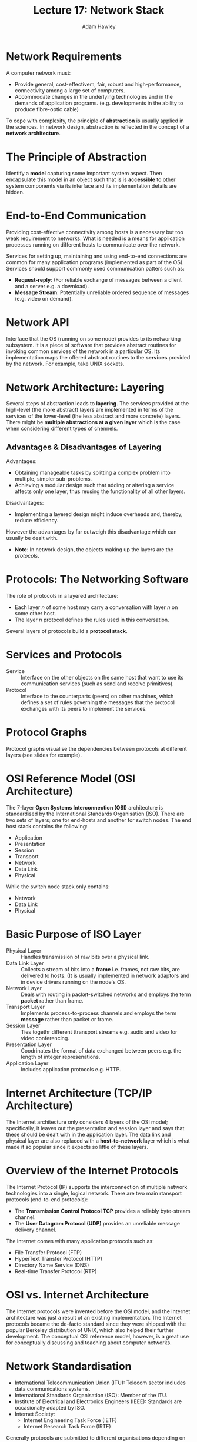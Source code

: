 #+TITLE: Lecture 17: Network Stack
#+AUTHOR: Adam Hawley

* Network Requirements
A computer network must:
- Provide general, cost-effectivem, fair, robust and high-performance, connectivity among a large set of computers.
- Accommodate changes in the underlying technologies and in the demands of application programs. (e.g. developments in the ability to produce fibre-optic cable)
To cope with complexity, the principle of *abstraction* is usually applied in the sciences.
In network design, abstraction is reflected in the concept of a *network architecture*.

* The Principle of Abstraction
Identify a *model* capturing some important system aspect.
Then encapsulate this model in an object such that is is *accessible* to other system components via its interface and its implementation details are hidden.

* End-to-End Communication
Providing cost-effective connectivity among hosts is a necessary but too weak requirement to networks.
What is needed is a means for application processes running on different hosts to communicate over the network.

Services for setting up, maintaining and using end-to-end connections are common for many application programs (implemented as part of the OS).
Services should support commonly used communication patters such as:
- *Request-reply*: (For reliable exchange of messages between a client and a server e.g. a download).
- *Message Stream*: Potentially unreliable ordered sequence of messages (e.g. video on demand).

* Network API
Interface that the OS (running on some node) provides to its networking subsystem.
It is a piece of software that provides abstract routines for invoking common services of the network in a particular OS.
Its implementation maps the offered abstract routines to the *services* provided by the network.
For example, take UNIX sockets.

* Network Architecture: Layering
Several steps of abstraction leads to *layering*.
The services provided at the high-level (the more abstract) layers are implemented in terms of the services of the lower-level (the less abstract and more concrete) layers.
There might be *multiple abstractions at a given layer* which is the case when considering different types of chennels.

** Advantages & Disadvantages of Layering
Advantages:
- Obtaining manageable tasks by splitting a complex problem into multiple, simpler sub-problems.
- Achieving a modular design such that adding or altering a service affects only one layer, thus reusing the functionality of all other layers.
Disadvantages:
- Implementing a layered design might induce overheads and, thereby, reduce efficiency. 
However the advantages by far outweigh this disadvantage which can usually be dealt with.
- *Note*: In network design, the objects making up the layers are the /protocols/.

* Protocols: The Networking Software
The role of protocols in a layered architecture:
- Each layer /n/ of some host may carry a conversation with layer /n/ on some other host.
- The layer /n/ protocol defines the rules used in this conversation.
Several layers of protocols build a *protocol stack*.

* Services and Protocols
- Service :: Interface on the other objects on the same host that want to use its communication services (such as send and receive primitives).
- Protocol :: Interface to the counterparts (peers) on other machines, which defines a set of rules governing the messages that the protocol exchanges with its peers to implement the services.

* Protocol Graphs 
Protocol graphs visualise the dependencies between protocols at different layers (see slides for example).

* OSI Reference Model (OSI Architecture)
The 7-layer *Open Systems Interconnection (OSI)* architecture is standardised by the International Standards Organisation (ISO).
There are two sets of layers; one for end-hosts and another for switch nodes.
The end host stack contains the following:
- Application
- Presentation
- Session
- Transport
- Network
- Data Link
- Physical
While the switch node stack only contains:
- Network
- Data Link
- Physical

* Basic Purpose of ISO Layer
- Physical Layer :: Handles transmission of raw bits over a physical link.
- Data Link Layer :: Collects a stream of bits into a *frame* i.e. frames, not raw bits, are delivered to hosts. (It is usually implemented in network adaptors and in device drivers running on the node's OS.
- Network Layer :: Deals with routing in packet-switched networks and employs the term *packet* rather than frame.
- Transport Layer :: Implements process-to-process channels and employs the term *message* rather than packet or frame.
- Session Layer :: Ties togethr different ttransport streams e.g. audio and video for video conferencing.
- Presentation Layer :: Coodrinates the format of data exchanged between peers e.g. the length of integer represenations.
- Application Layer :: Includes application protocols e.g. HTTP.

* Internet Architecture (TCP/IP Architecture)
The Internet architecture only considers 4 layers of the OSI model; specifically, it leaves out the presentation and session layer and says that these should be dealt with in the application layer.
The data link and physical layer are also replaced with a *host-to-network* layer which is what made it so popular since it expects so little of these layers.

* Overview of the Internet Protocols
The Internet Protocol (IP) supports the interconnection of multiple network technologies into a single, logical network.
There are two main rtansport protocols (end-to-end protocols):
- The *Transmission Control Protocol TCP* provides a reliably byte-stream channel.
- The *User Datagram Protocol (UDP)* provides an unreliable message delivery channel.
The Internet comes with many application protocols such as:
- File Transfer Protocol (FTP)
- HyperText Transfer Protocol (HTTP)
- Directory Name Service (DNS)
- Real-time Transfer Protocol (RTP)

* OSI vs. Internet Architecture
The Internet protocols were invented before the OSI model, and the Internet architecture was just a result of an existing implementation.
The Internet protocols became the de-facto standard since they were shipped with the popular Berkeley distribution of UNIX, which also helped their further development.
The conceptual OSI reference model, however, is a great use for conceptually discussing and teaching about computer networks.

* Network Standardisation
- International Telecommunication Union (ITU): Telecom sector includes data communications systems.
- International Standards Organisation (ISO): Member of the ITU.
- Institute of Electrical and Electronics Engineers (IEEE): Standards are occasionally adapted by ISO.
- Internet Society:
  + Internet Engineering Task Force (IETF)
  + Internet Research Task Force (IRTF)
Generally protocols are submitted to different organisations depending on their level in the stack.
They are submitted by engineers (often funded by their employer) who try to create vendor-independent and non-ambiguous rules.
